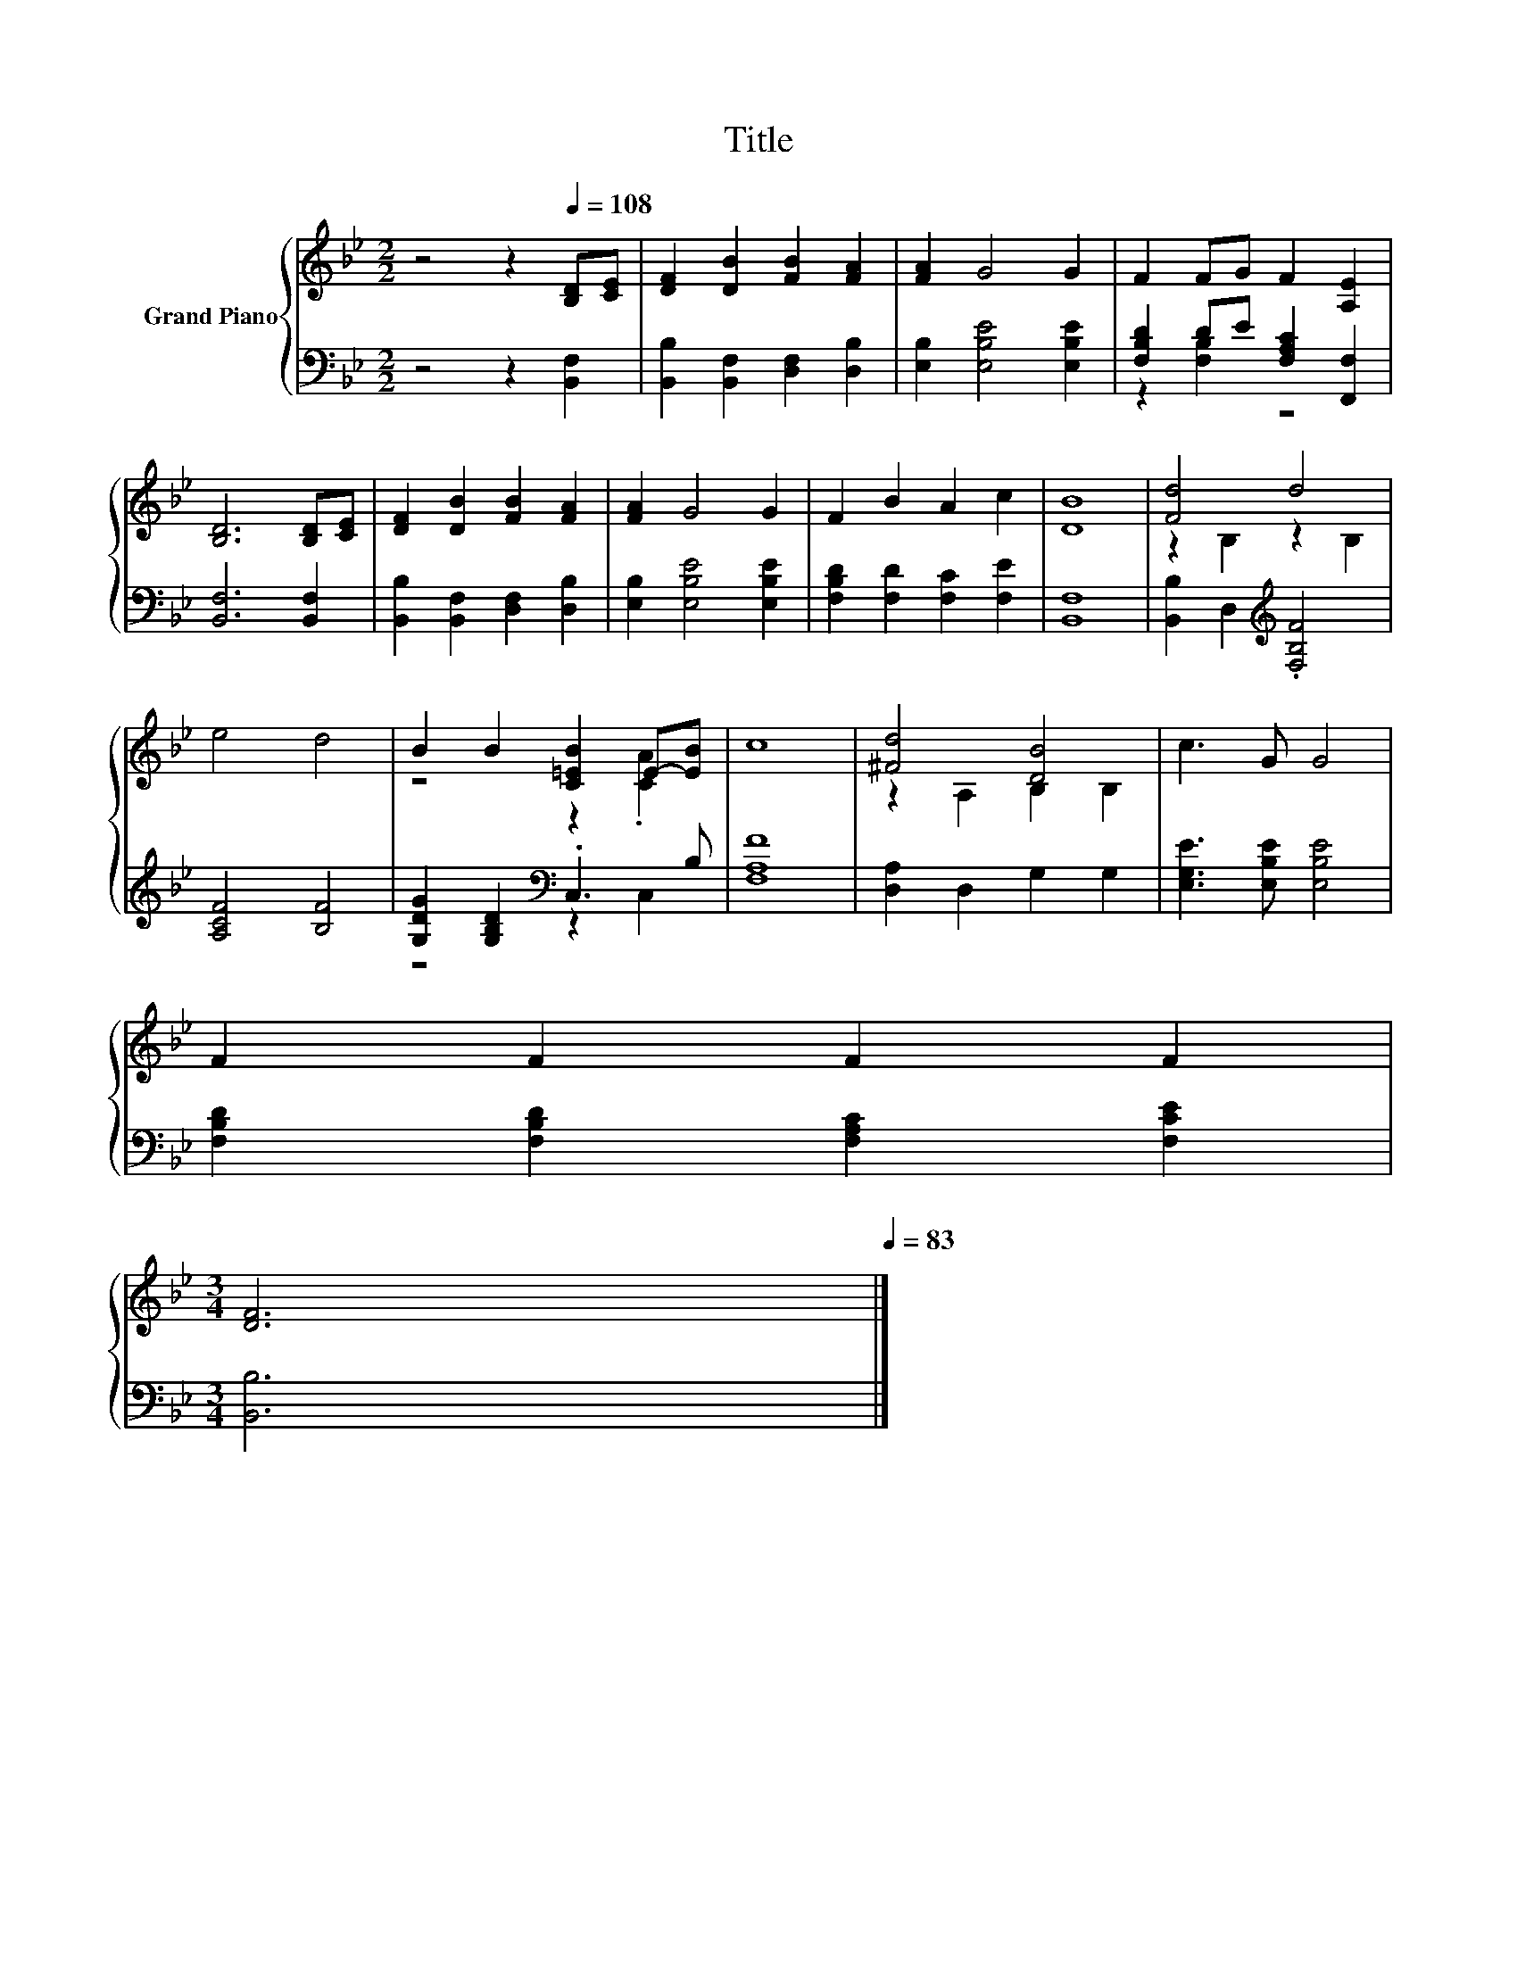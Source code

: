X:1
T:Title
%%score { ( 1 4 ) | ( 2 3 ) }
L:1/8
M:2/2
K:Bb
V:1 treble nm="Grand Piano"
V:4 treble 
V:2 bass 
V:3 bass 
V:1
 z4 z2[Q:1/4=108] [B,D][CE] | [DF]2 [DB]2 [FB]2 [FA]2 | [FA]2 G4 G2 | F2 FG F2 [A,E]2 | %4
 [B,D]6 [B,D][CE] | [DF]2 [DB]2 [FB]2 [FA]2 | [FA]2 G4 G2 | F2 B2 A2 c2 | [DB]8 | [Fd]4 d4 | %10
 e4 d4 | B2 B2 [C=EB]2 E-[EB] | c8 | [^Fd]4 [DB]4 | c3 G G4 | %15
 F2 F2 F2 F2[Q:1/4=106][Q:1/4=105][Q:1/4=103][Q:1/4=102][Q:1/4=100][Q:1/4=98][Q:1/4=97][Q:1/4=95][Q:1/4=94] | %16
[M:3/4] [DF]6[Q:1/4=92][Q:1/4=91][Q:1/4=89][Q:1/4=87][Q:1/4=86][Q:1/4=84][Q:1/4=83] |] %17
V:2
 z4 z2 [B,,F,]2 | [B,,B,]2 [B,,F,]2 [D,F,]2 [D,B,]2 | [E,B,]2 [E,B,E]4 [E,B,E]2 | %3
 [F,B,D]2 DE [F,A,C]2 [F,,F,]2 | [B,,F,]6 [B,,F,]2 | [B,,B,]2 [B,,F,]2 [D,F,]2 [D,B,]2 | %6
 [E,B,]2 [E,B,E]4 [E,B,E]2 | [F,B,D]2 [F,D]2 [F,C]2 [F,E]2 | [B,,F,]8 | %9
 [B,,B,]2 D,2[K:treble] .[F,B,F]4 | [A,CF]4 [B,F]4 | [G,DG]2 [G,B,D]2[K:bass] .C,3 B, | [F,A,F]8 | %13
 [D,A,]2 D,2 G,2 G,2 | [E,G,E]3 [E,B,E] [E,B,E]4 | [F,B,D]2 [F,B,D]2 [F,A,C]2 [F,CE]2 | %16
[M:3/4] [B,,B,]6 |] %17
V:3
 x8 | x8 | x8 | z2 [F,B,]2 z4 | x8 | x8 | x8 | x8 | x8 | x4[K:treble] x4 | x8 | z4[K:bass] z2 C,2 | %12
 x8 | x8 | x8 | x8 |[M:3/4] x6 |] %17
V:4
 x8 | x8 | x8 | x8 | x8 | x8 | x8 | x8 | x8 | z2 B,2 z2 B,2 | x8 | z4 z2 .[CA]2 | x8 | %13
 z2 A,2 B,2 B,2 | x8 | x8 |[M:3/4] x6 |] %17

